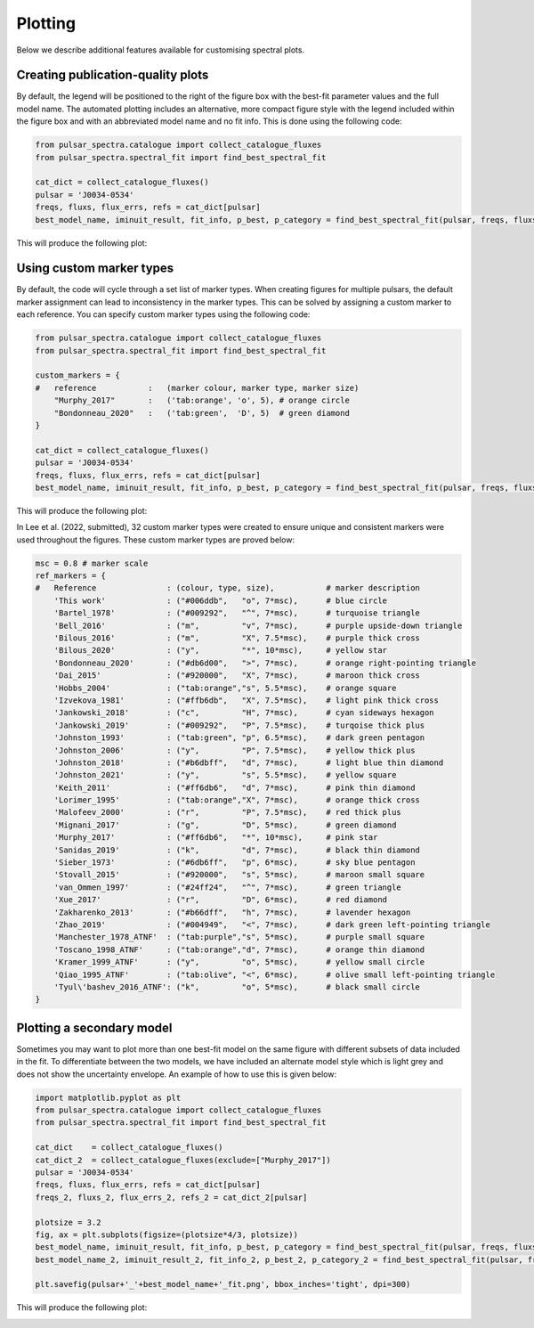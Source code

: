 Plotting
========

Below we describe additional features available for customising spectral plots.


Creating publication-quality plots
----------------------------------

By default, the legend will be positioned to the right of the figure box with the best-fit parameter values and the
full model name. The automated plotting includes an alternative, more compact figure style with the legend included
within the figure box and with an abbreviated model name and no fit info. This is done using the following code:

.. code-block:: python

    from pulsar_spectra.catalogue import collect_catalogue_fluxes
    from pulsar_spectra.spectral_fit import find_best_spectral_fit

    cat_dict = collect_catalogue_fluxes()
    pulsar = 'J0034-0534'
    freqs, fluxs, flux_errs, refs = cat_dict[pulsar]
    best_model_name, iminuit_result, fit_info, p_best, p_category = find_best_spectral_fit(pulsar, freqs, fluxs, flux_errs, refs, plot_best=True, alternate_style=True)

This will produce the following plot:

.. image:: figures/example_alternate_style.png
  :width: 800


Using custom marker types
-------------------------

By default, the code will cycle through a set list of marker types. When creating figures for multiple pulsars, the 
default marker assignment can lead to inconsistency in the marker types. This can be solved by assigning a custom
marker to each reference. You can specify custom marker types using the following code:

.. code-block:: python

    from pulsar_spectra.catalogue import collect_catalogue_fluxes
    from pulsar_spectra.spectral_fit import find_best_spectral_fit

    custom_markers = {
    #   reference           :   (marker colour, marker type, marker size)
        "Murphy_2017"       :   ('tab:orange', 'o', 5), # orange circle
        "Bondonneau_2020"   :   ('tab:green',  'D', 5)  # green diamond
    }

    cat_dict = collect_catalogue_fluxes()
    pulsar = 'J0034-0534'
    freqs, fluxs, flux_errs, refs = cat_dict[pulsar]
    best_model_name, iminuit_result, fit_info, p_best, p_category = find_best_spectral_fit(pulsar, freqs, fluxs, flux_errs, refs, plot_best=True, ref_markers=custom_markers)

This will produce the following plot:

.. image:: figures/example_custom_markers.png
  :width: 800

In Lee et al. (2022, submitted), 32 custom marker types were created to ensure unique and consistent markers were
used throughout the figures. These custom marker types are proved below:

.. code-block:: python

    msc = 0.8 # marker scale
    ref_markers = {
    #   Reference               : (colour, type, size),           # marker description
        'This work'             : ("#006ddb",   "o", 7*msc),      # blue circle
        'Bartel_1978'           : ("#009292",   "^", 7*msc),      # turquoise triangle
        'Bell_2016'             : ("m",         "v", 7*msc),      # purple upside-down triangle
        'Bilous_2016'           : ("m",         "X", 7.5*msc),    # purple thick cross
        'Bilous_2020'           : ("y",         "*", 10*msc),     # yellow star
        'Bondonneau_2020'       : ("#db6d00",   ">", 7*msc),      # orange right-pointing triangle
        'Dai_2015'              : ("#920000",   "X", 7*msc),      # maroon thick cross
        'Hobbs_2004'            : ("tab:orange","s", 5.5*msc),    # orange square
        'Izvekova_1981'         : ("#ffb6db",   "X", 7.5*msc),    # light pink thick cross
        'Jankowski_2018'        : ("c",         "H", 7*msc),      # cyan sideways hexagon
        'Jankowski_2019'        : ("#009292",   "P", 7.5*msc),    # turqoise thick plus
        'Johnston_1993'         : ("tab:green", "p", 6.5*msc),    # dark green pentagon
        'Johnston_2006'         : ("y",         "P", 7.5*msc),    # yellow thick plus
        'Johnston_2018'         : ("#b6dbff",   "d", 7*msc),      # light blue thin diamond
        'Johnston_2021'         : ("y",         "s", 5.5*msc),    # yellow square
        'Keith_2011'            : ("#ff6db6",   "d", 7*msc),      # pink thin diamond
        'Lorimer_1995'          : ("tab:orange","X", 7*msc),      # orange thick cross
        'Malofeev_2000'         : ("r",         "P", 7.5*msc),    # red thick plus
        'Mignani_2017'          : ("g",         "D", 5*msc),      # green diamond
        'Murphy_2017'           : ("#ff6db6",   "*", 10*msc),     # pink star
        'Sanidas_2019'          : ("k",         "d", 7*msc),      # black thin diamond
        'Sieber_1973'           : ("#6db6ff",   "p", 6*msc),      # sky blue pentagon
        'Stovall_2015'          : ("#920000",   "s", 5*msc),      # maroon small square
        'van_Ommen_1997'        : ("#24ff24",   "^", 7*msc),      # green triangle
        'Xue_2017'              : ("r",         "D", 6*msc),      # red diamond
        'Zakharenko_2013'       : ("#b66dff",   "h", 7*msc),      # lavender hexagon
        'Zhao_2019'             : ("#004949",   "<", 7*msc),      # dark green left-pointing triangle
        'Manchester_1978_ATNF'  : ("tab:purple","s", 5*msc),      # purple small square
        'Toscano_1998_ATNF'     : ("tab:orange","d", 7*msc),      # orange thin diamond
        'Kramer_1999_ATNF'      : ("y",         "o", 5*msc),      # yellow small circle
        'Qiao_1995_ATNF'        : ("tab:olive", "<", 6*msc),      # olive small left-pointing triangle
        'Tyul\'bashev_2016_ATNF': ("k",         "o", 5*msc),      # black small circle
    }

Plotting a secondary model
--------------------------

Sometimes you may want to plot more than one best-fit model on the same figure with different subsets of data included
in the fit. To differentiate between the two models, we have included an alternate model style which is light grey
and does not show the uncertainty envelope. An example of how to use this is given below:

.. code-block:: python

    import matplotlib.pyplot as plt
    from pulsar_spectra.catalogue import collect_catalogue_fluxes
    from pulsar_spectra.spectral_fit import find_best_spectral_fit

    cat_dict    = collect_catalogue_fluxes()
    cat_dict_2  = collect_catalogue_fluxes(exclude=["Murphy_2017"])
    pulsar = 'J0034-0534'
    freqs, fluxs, flux_errs, refs = cat_dict[pulsar]
    freqs_2, fluxs_2, flux_errs_2, refs_2 = cat_dict_2[pulsar]

    plotsize = 3.2
    fig, ax = plt.subplots(figsize=(plotsize*4/3, plotsize))
    best_model_name, iminuit_result, fit_info, p_best, p_category = find_best_spectral_fit(pulsar, freqs, fluxs, flux_errs, refs, plot_best=True, axis=ax)
    best_model_name_2, iminuit_result_2, fit_info_2, p_best_2, p_category_2 = find_best_spectral_fit(pulsar, freqs_2, fluxs_2, flux_errs_2, refs_2, plot_best=True, secondary_fit=True, axis=ax)

    plt.savefig(pulsar+'_'+best_model_name+'_fit.png', bbox_inches='tight', dpi=300)

This will produce the following plot:

.. image:: figures/example_secondary_fit.png
  :width: 800